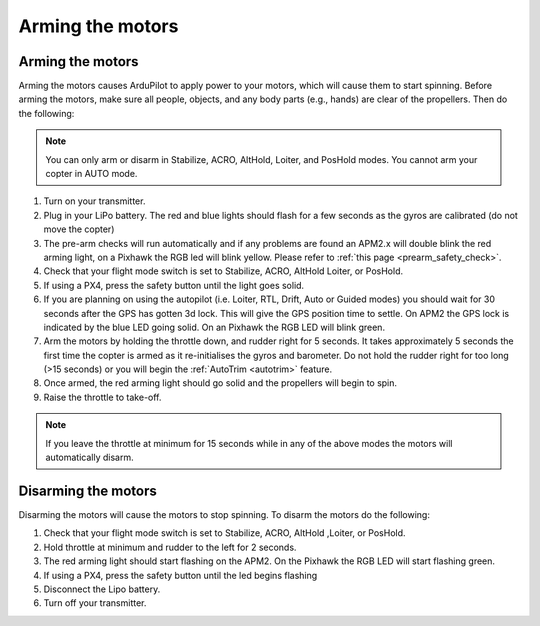 .. _arming_the_motors:

=================
Arming the motors
=================

Arming the motors
=================

Arming the motors causes ArduPilot to apply power to your motors,
which will cause them to start spinning.  Before arming the motors,
make sure all people, objects, and any body parts (e.g., hands) are
clear of the propellers. Then do the following:

.. note::

   You can only arm or disarm in Stabilize, ACRO, AltHold, Loiter,
   and PosHold modes.  You cannot arm your copter in AUTO
   mode.

#. Turn on your transmitter.
#. Plug in your LiPo battery.  The red and blue lights should flash for
   a few seconds as the gyros are calibrated (do not move the copter)
#. The pre-arm checks will run automatically and if any problems are
   found an APM2.x will double blink the red arming light, on a Pixhawk
   the RGB led will blink yellow.  Please refer to :ref:`this page <prearm_safety_check>`.
#. Check that your flight mode switch is set to Stabilize, ACRO, AltHold
   Loiter, or PosHold.
#. If using a PX4, press the safety button until the light goes solid.
#. If you are planning on using the autopilot (i.e. Loiter, RTL, Drift,
   Auto or Guided modes) you should wait for 30 seconds after the GPS
   has gotten 3d lock.  This will give the GPS position time to settle.
   On APM2 the GPS lock is indicated by the blue LED going solid.  On an
   Pixhawk the RGB LED will blink green.
#. Arm the motors by holding the throttle down, and rudder right for 5
   seconds.  It takes approximately 5 seconds the first time the copter
   is armed as it re-initialises the gyros and barometer.  Do not hold
   the rudder right for too long (>15 seconds) or you will begin the
   :ref:`AutoTrim <autotrim>` feature.
#. Once armed, the red arming light should go solid and the propellers
   will begin to spin.
#. Raise the throttle to take-off.

.. note::

   If you leave the throttle at minimum for 15 seconds while in any
   of the above modes the motors will automatically disarm.

Disarming the motors
====================

Disarming the motors will cause the motors to stop spinning. To disarm
the motors do the following:

#. Check that your flight mode switch is set to Stabilize, ACRO, AltHold
   ,Loiter, or PosHold.
#. Hold throttle at minimum and rudder to the left for 2 seconds.
#. The red arming light should start flashing on the APM2.  On the
   Pixhawk the RGB LED will start flashing green.
#. If using a PX4, press the safety button until the led begins flashing
#. Disconnect the Lipo battery.
#. Turn off your transmitter.
